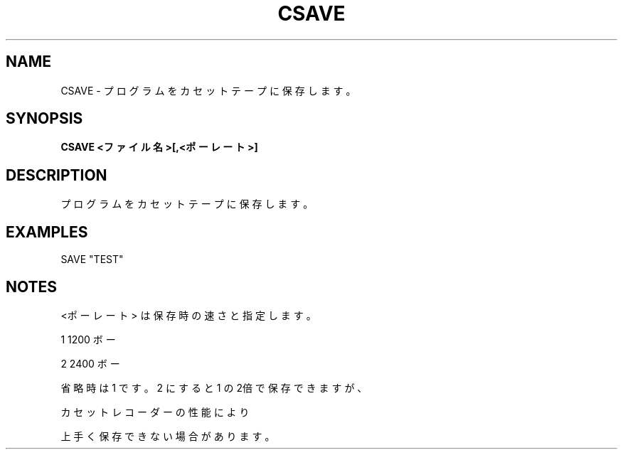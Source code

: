 .TH "CSAVE" "1" "2025-05-29" "MSX-BASIC" "User Commands"
.SH NAME
CSAVE \- プログラムをカセットテープに保存します。

.SH SYNOPSIS
.B CSAVE <ファイル名>[,<ポーレート>]

.SH DESCRIPTION
.PP
プログラムをカセットテープに保存します。

.SH EXAMPLES
.PP
SAVE "TEST"

.SH NOTES
.PP
.PP
<ポーレート> は保存時の速さと指定します。
.PP
    1 1200 ボー
.PP
    2 2400 ボー
.PP
省略時は 1 です。2 にすると 1 の2倍で保存できますが、
.PP
カセットレコーダーの性能により
.PP
上手く保存できない場合があります。